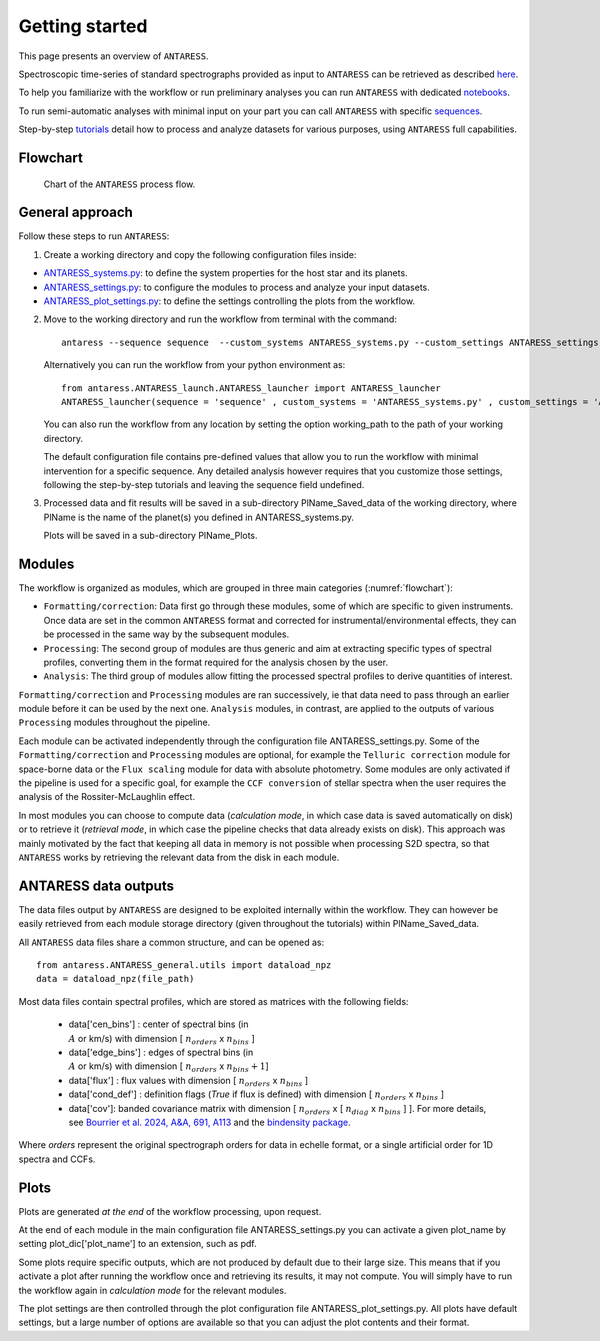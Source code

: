 .. raw:: html

    <style> .orange {color:DarkOrange} </style>

.. role:: orange

.. raw:: html

    <style> .green {color:green} </style>

.. role:: green

.. raw:: html

    <style> .magenta {color:Magenta} </style>

.. role:: magenta

Getting started
===============

This page presents an overview of ``ANTARESS``. 

Spectroscopic time-series of standard spectrographs provided as input to ``ANTARESS`` can be retrieved as described `here <https://obswww.unige.ch/~bourriev/antaress/doc/html/Fixed_files/data_access.html>`__.

To help you familiarize with the workflow or run preliminary analyses you can run ``ANTARESS`` with dedicated `notebooks  <https://obswww.unige.ch/~bourriev/antaress/doc/html/Fixed_files/notebooks.html>`__. 

To run semi-automatic analyses with minimal input on your part you can call ``ANTARESS`` with specific `sequences  <https://obswww.unige.ch/~bourriev/antaress/doc/html/Fixed_files/sequences.html>`__. 

Step-by-step `tutorials <https://obswww.unige.ch/~bourriev/antaress/doc/html/Fixed_files/procedures.html>`__ detail how to process and analyze datasets for various purposes, using ``ANTARESS`` full capabilities.


Flowchart
---------

.. figure:: Flowchart/ANTARESS_flowchart.png
  :width: 800
  :name: flowchart
  :alt: Chart of the ``ANTARESS`` process flow.
  
  Chart of the ``ANTARESS`` process flow.


General approach
----------------

Follow these steps to run ``ANTARESS``:  

1. Create a working directory and copy the following configuration files inside:   

- `ANTARESS_systems.py <https://gitlab.unige.ch/spice_dune/antaress/-/blob/main/src/antaress/ANTARESS_launch/ANTARESS_systems.py>`_: to define the system properties for the host star and its planets. 
 
- `ANTARESS_settings.py <https://gitlab.unige.ch/spice_dune/antaress/-/blob/main/src/antaress/ANTARESS_launch/ANTARESS_settings.py>`_: to configure the modules to process and analyze your input datasets.

- `ANTARESS_plot_settings.py <https://gitlab.unige.ch/spice_dune/antaress/-/blob/main/src/antaress/ANTARESS_plots/ANTARESS_plot_settings.py>`_: to define the settings controlling the plots from the workflow.

2. Move to the working directory and run the workflow from terminal with the command::

    antaress --sequence sequence  --custom_systems ANTARESS_systems.py --custom_settings ANTARESS_settings.py --custom_plot_settings ANTARESS_plot_settings.py

   Alternatively you can run the workflow from your python environment as::
	
	from antaress.ANTARESS_launch.ANTARESS_launcher import ANTARESS_launcher
	ANTARESS_launcher(sequence = 'sequence' , custom_systems = 'ANTARESS_systems.py' , custom_settings = 'ANTARESS_settings.py' , custom_plot_settings = 'ANTARESS_plot_settings.py')
	
   You can also run the workflow from any location by setting the option :green:`working_path` to the path of your working directory.

   The default configuration file contains pre-defined values that allow you to run the workflow with minimal intervention for a specific :green:`sequence`.
   Any detailed analysis however requires that you customize those settings, following the step-by-step tutorials and leaving the :green:`sequence` field undefined. 

3. Processed data and fit results will be saved in a sub-directory :orange:`PlName_Saved_data` of the working directory, where :orange:`PlName` is the name of the planet(s) you defined in :orange:`ANTARESS_systems.py`.    
   
   Plots will be saved in a sub-directory :orange:`PlName_Plots`.


Modules
-------

The workflow is organized as modules, which are grouped in three main categories (:numref:`flowchart`):

- ``Formatting/correction``: Data first go through these modules, some of which are specific to given instruments. Once data are set in the common ``ANTARESS`` format and corrected for instrumental/environmental effects, they can be processed in the same way by the subsequent modules. 

- ``Processing``: The second group of modules are thus generic and aim at extracting specific types of spectral profiles, converting them in the format required for the analysis chosen by the user.

- ``Analysis``: The third group of modules allow fitting the processed spectral profiles to derive quantities of interest. 


``Formatting/correction`` and ``Processing`` modules are ran successively, ie that data need to pass through an earlier module before it can be used by the next one. ``Analysis`` modules, in contrast, are applied to the outputs of various ``Processing`` modules throughout the pipeline. 

Each module can be activated independently through the configuration file :orange:`ANTARESS_settings.py`. Some of the ``Formatting/correction`` and ``Processing`` modules are optional, for example the ``Telluric correction`` module for space-borne data or the ``Flux scaling`` module for data with absolute photometry. 
Some modules are only activated if the pipeline is used for a specific goal, for example the ``CCF conversion`` of stellar spectra when the user requires the analysis of the Rossiter-McLaughlin effect.

In most modules you can choose to compute data (`calculation mode`, in which case data is saved automatically on disk) or to retrieve it (`retrieval mode`, in which case the pipeline checks that data already exists on disk). 
This approach was mainly motivated by the fact that keeping all data in memory is not possible when processing S2D spectra, so that ``ANTARESS`` works by retrieving the relevant data from the disk in each module. 


ANTARESS data outputs
---------------------

The data files output by ``ANTARESS`` are designed to be exploited internally within the workflow. They can however be easily retrieved from each module storage directory (given throughout the tutorials) within :orange:`PlName_Saved_data`. 

All ``ANTARESS`` data files share a common structure, and can be opened as::

 from antaress.ANTARESS_general.utils import dataload_npz
 data = dataload_npz(file_path) 

Most data files contain spectral profiles, which are stored as matrices with the following fields:

 - :green:`data['cen_bins']` : center of spectral bins (in :math:`\\A` or km/s) with dimension [ :math:`n_{orders}` x :math:`n_{bins}` ]
 - :green:`data['edge_bins']` : edges of spectral bins (in :math:`\\A` or km/s) with dimension [ :math:`n_{orders}` x :math:`n_{bins}+1`]
 - :green:`data['flux']` : flux values with dimension [ :math:`n_{orders}` x :math:`n_{bins}` ]
 - :green:`data['cond_def']` : definition flags (`True` if flux is defined) with dimension [ :math:`n_{orders}` x :math:`n_{bins}` ]
 - :green:`data['cov']`: banded covariance matrix with dimension [ :math:`n_{orders}` x [ :math:`n_{diag}` x :math:`n_{bins}` ] ]. For more details, see `Bourrier et al. 2024, A&A, 691, A113 <https://www.aanda.org/articles/aa/full_html/2024/11/aa49203-24/aa49203-24.html>`_ and the `bindensity package <https://obswww.unige.ch/~delisle/bindensity/doc/>`_.

Where `orders` represent the original spectrograph orders for data in echelle format, or a single artificial order for 1D spectra and CCFs.

Plots
-----

Plots are generated *at the end* of the workflow processing, upon request.

At the end of each module in the main configuration file :orange:`ANTARESS_settings.py` you can activate a given :orange:`plot_name` by setting :orange:`plot_dic['plot_name']` to an extension, such as :orange:`pdf`.

Some plots require specific outputs, which are not produced by default due to their large size. This means that if you activate a plot after running the workflow once and retrieving its results, it may not compute. You will simply have to run the workflow again in `calculation mode` for the relevant modules.

The plot settings are then controlled through the plot configuration file :orange:`ANTARESS_plot_settings.py`. All plots have default settings, but a large number of options are available so that you can adjust the plot contents and their format.